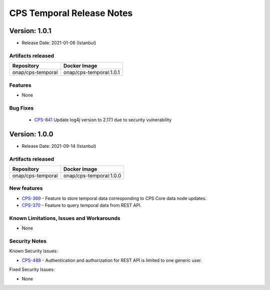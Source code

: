 .. This work is licensed under a
.. Creative Commons Attribution 4.0 International License.
.. http://creativecommons.org/licenses/by/4.0
..
.. Copyright (C) 2021 Bell Canada

==========================
CPS Temporal Release Notes
==========================

Version: 1.0.1
==============

* Release Date: 2021-01-06 (Istanbul)

Artifacts released
------------------

.. table::

   ===============================  ===============================
   **Repository**                   **Docker Image**
   onap/cps-temporal                onap/cps-temporal:1.0.1
   ===============================  ===============================

Features
--------
* None

Bug Fixes
---------

   - `CPS-841 <https://jira.onap.org/browse/CPS-841>`_  Update log4j version to 2.17.1 due to security vulnerability

Version: 1.0.0
==============

* Release Date: 2021-09-14 (Istanbul)

Artifacts released
------------------

.. table::

   ===============================  ===============================
   **Repository**                   **Docker Image**
   onap/cps-temporal                onap/cps-temporal:1.0.0
   ===============================  ===============================

New features
------------

* `CPS-369 <https://jira.onap.org/browse/CPS-369>`_ - Feature to store temporal data corresponding to CPS Core data node updates.
* `CPS-370 <https://jira.onap.org/browse/CPS-370>`_ - Feature to query temporal data from REST API.

Known Limitations, Issues and Workarounds
-----------------------------------------

* None

Security Notes
--------------

Known Security Issues:

* `CPS-488 <https://jira.onap.org/browse/CPS-488>`_ - Authentication and authorization for REST API is limited to one generic user.

Fixed Security Issues:

* None
